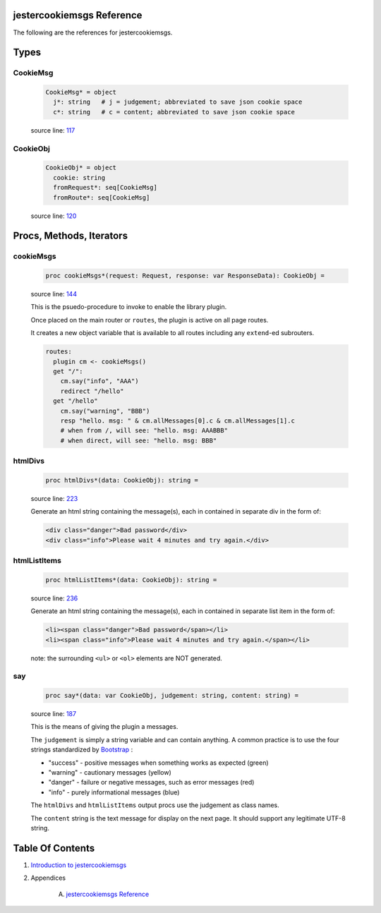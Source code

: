 jestercookiemsgs Reference
==============================================================================

The following are the references for jestercookiemsgs.



Types
=====



.. _CookieMsg.type:
CookieMsg
---------------------------------------------------------

    .. code:: nim

        CookieMsg* = object
          j*: string   # j = judgement; abbreviated to save json cookie space
          c*: string   # c = content; abbreviated to save json cookie space


    source line: `117 <../src/jestercookiemsgs.nim#L117>`__



.. _CookieObj.type:
CookieObj
---------------------------------------------------------

    .. code:: nim

        CookieObj* = object
          cookie: string
          fromRequest*: seq[CookieMsg]
          fromRoute*: seq[CookieMsg]


    source line: `120 <../src/jestercookiemsgs.nim#L120>`__







Procs, Methods, Iterators
=========================


.. _cookieMsgs.p:
cookieMsgs
---------------------------------------------------------

    .. code:: nim

        proc cookieMsgs*(request: Request, response: var ResponseData): CookieObj =

    source line: `144 <../src/jestercookiemsgs.nim#L144>`__

    This is the psuedo-procedure to invoke to enable the library plugin.
    
    Once placed on the main router or ``routes``, the plugin is active on
    all page routes.
    
    It creates a new object variable that is available to all routes including
    any ``extend``-ed subrouters.
    
    .. code:: nim
    
        routes:
          plugin cm <- cookieMsgs()
          get "/":
            cm.say("info", "AAA")
            redirect "/hello"
          get "/hello"
            cm.say("warning", "BBB")
            resp "hello. msg: " & cm.allMessages[0].c & cm.allMessages[1].c
            # when from /, will see: "hello. msg: AAABBB"
            # when direct, will see: "hello. msg: BBB"
    


.. _htmlDivs.p:
htmlDivs
---------------------------------------------------------

    .. code:: nim

        proc htmlDivs*(data: CookieObj): string =

    source line: `223 <../src/jestercookiemsgs.nim#L223>`__

    Generate an html string containing the message(s), each in contained
    in separate div in the form of:
    
    .. code:: html
    
        <div class="danger">Bad password</div>
        <div class="info">Please wait 4 minutes and try again.</div>


.. _htmlListItems.p:
htmlListItems
---------------------------------------------------------

    .. code:: nim

        proc htmlListItems*(data: CookieObj): string =

    source line: `236 <../src/jestercookiemsgs.nim#L236>`__

    Generate an html string containing the message(s), each in contained
    in separate list item in the form of:
    
    .. code:: html
    
        <li><span class="danger">Bad password</span></li>
        <li><span class="info">Please wait 4 minutes and try again.</span></li>
    
    note: the surrounding ``<ul>`` or ``<ol>`` elements are NOT generated.


.. _say.p:
say
---------------------------------------------------------

    .. code:: nim

        proc say*(data: var CookieObj, judgement: string, content: string) =

    source line: `187 <../src/jestercookiemsgs.nim#L187>`__

    This is the means of giving the plugin a messages.
    
    The ``judgement`` is simply a string variable and can contain anything. A common
    practice is to use the four strings standardized by `Bootstrap <https://getbootstrap.com/>`__ :
    
    * "success" - positive messages when something works as expected (green)
    * "warning" - cautionary messages (yellow)
    * "danger" - failure or negative messages, such as error messages (red)
    * "info" - purely informational messages (blue)
    
    The ``htmlDivs`` and ``htmlListItems`` output procs use the judgement as
    class names.
    
    The ``content`` string is the text message for display on the next page. It should
    support any legitimate UTF-8 string.







Table Of Contents
=================

1. `Introduction to jestercookiemsgs <https://github.com/JohnAD/jestercookiemsgs>`__
2. Appendices

    A. `jestercookiemsgs Reference <jestercookiemsgs-ref.rst>`__
